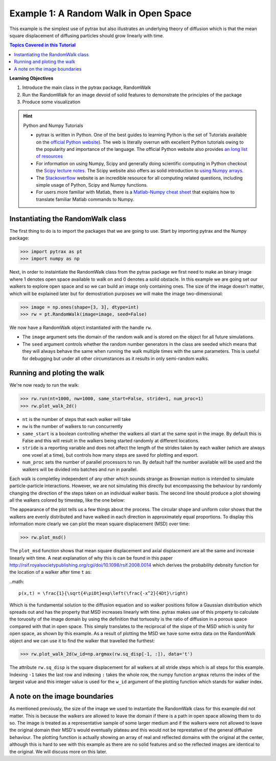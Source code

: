 .. _open_space:


###############################################################################
 Example 1: A Random Walk in Open Space
###############################################################################

This example is the simplest use of pytrax but also illustrates an underlying theory of diffusion which is that the mean square displacement of diffusing particles should grow linearly with time.

.. contents:: Topics Covered in this Tutorial

**Learning Objectives**

#. Introduce the main class in the pytrax package, RandomWalk
#. Run the RandomWalk for an image devoid of solid features to demonstrate the principles of the package
#. Produce some visualization


.. hint:: Python and Numpy Tutorials

	* pytrax is written in Python.  One of the best guides to learning Python is the set of Tutorials available on the `official Python website <https://docs.python.org/3.5/tutorial>`_). The web is literally overrun with excellent Python tutorials owing to the popularity and importance of the language.  The official Python website also provides `an long list of resources <https://www.python.org/about/gettingstarted/>`_

	* For information on using Numpy, Scipy and generally doing scientific computing in Python checkout the `Scipy lecture notes <http://www.scipy-lectures.org/>`_.  The Scipy website also offers as solid introduction to `using Numpy arrays <https://docs.scipy.org/doc/numpy-dev/user/quickstart.html>`_.

	* The `Stackoverflow <http://www.stackoverflow.com>`_ website is an incredible resource for all computing related questions, including simple usage of Python, Scipy and Numpy functions.

	* For users more familiar with Matlab, there is a `Matlab-Numpy cheat sheet <http://mathesaurus.sourceforge.net/matlab-numpy.html>`_ that explains how to translate familiar Matlab commands to Numpy.

===============================================================================
Instantiating the RandomWalk class
===============================================================================

The first thing to do is to import the packages that we are going to use.  Start by importing pytrax and the Numpy package:

.. code-block:: python

	>>> import pytrax as pt
	>>> import numpy as np

Next, in order to instaintiate the RandomWalk class from the pytrax package we first need to make an binary image where 1 denotes open space available to walk on and 0 denotes a solid obstacle. In this example we are going set our walkers to explore open space and so we can build an image only containing ones. The size of the image doesn't matter, which will be explained later but for demostration purposes we will make the image two-dimensional:

.. code-block:: python

	>>> image = np.ones(shape=[3, 3], dtype=int)
	>>> rw = pt.RandomWalk(image=image, seed=False)

We now have a RandomWalk object instantiated with the handle ``rw``.

* The ``image`` argument sets the domain of the random walk and is stored on the object for all future simulations.

* The ``seed`` argument controls whether the random number generators in the class are seeded which means that they will always behave the same when running the walk multiple times with the same parameters. This is useful for debugging but under all other circumstances as it results in only semi-random walks.

===============================================================================
Running and ploting the walk
===============================================================================

We're now ready to run the walk:

.. code-block:: python

	>>> rw.run(nt=1000, nw=1000, same_start=False, stride=1, num_proc=1)
	>>> rw.plot_walk_2d()

* ``nt`` is the number of steps that each walker will take

* ``nw`` is the number of walkers to run concurrently

* ``same_start`` is a boolean controlling whether the walkers all start at the same spot in the image. By default this is False and this will result in the walkers being started randomly at different locations.

* ``stride`` is a reporting variable and does not affect the length of the strides taken by each walker (which are always one voxel at a time), but controls how many steps are saved for plotting and export.

* ``num_proc`` sets the number of parallel processors to run. By default half the number available will be used and the walkers will be divided into batches and run in parallel.

Each walk is completley independent of any other which sounds strange as Brownian motion is intended to simulate particle-particle interactions. However, we are not simulating this directly but encompassing the behaviour by randomly changing the direction of the steps taken on an individual walker basis. The second line should produce a plot showing all the walkers colored by timestep, like the one below:

.. image:: https://imgur.com/74bYtJb.png
   :align: center

The appearance of the plot tells us a few things about the process. The circular shape and uniform color shows that the walkers are evenly distributed and have walked in each direction in approximately equal proportions. To display this information more clearly we can plot the mean square displacement (MSD) over time:

.. code-block:: python

	>>> rw.plot_msd()

.. image:: https://imgur.com/2YjL0C9.png
   :align: center
   
The ``plot_msd`` function shows that mean square displacement and axial displacement are all the same and increase linearly with time. A neat explanation of why this is can be found in this paper http://rsif.royalsocietypublishing.org/cgi/doi/10.1098/rsif.2008.0014 which derives the probability debnsity function for the location of a walker after time ``t`` as:

..math::

	p(x,t) = \frac{1}{\sqrt{4\piDt}exp\left(\frac{-x^2}{4Dt}\right)
	
Which is the fundamental solution to the diffusion equation and so walker positions follow a Gaussian distribution which spreads out and has the property that MSD increases linearly with time. pytrax makes use of this property to calculate the toruosity of the image domain by using the definition that tortuosity is the ratio of diffusion in a porous space compared with that in open space. This simply translates to the reciprocal of the slope of the MSD which is unity for open space, as shown by this example. As a result of plotting the MSD we have some extra data on the RandomWalk object and we can use it to find the walker that travelled the furthest:

.. code-block:: python
 
	>>> rw.plot_walk_2d(w_id=np.argmax(rw.sq_disp[-1, :]), data='t')
	
.. image:: https://imgur.com/WwRFWGJ.png
   :align: center
   
The attribute ``rw.sq_disp`` is the square displacement for all walkers at all stride steps which is all steps for this example. Indexing ``-1`` takes the last row and indexing ``:`` takes the whole row, the numpy function ``argmax`` returns the index of the largest value and this integer value is used for the ``w_id`` argument of the plotting function which stands for walker index.

===============================================================================
A note on the image boundaries
===============================================================================

As mentioned previously, the size of the image we used to instantiate the RandomWalk class for this example did not matter. This is because the walkers are allowed to leave the domain if there is a path in open space allowing them to do so. The image is treated as a representative sample of some larger medium and if the walkers were not allowed to leave the original domain their MSD's would eventually plateau and this would not be represtative of the general diffusive behaviour. The plotting function is actually showing an array of real and reflected domains with the original at the center, although this is hard to see with this example as there are no solid features and so the reflected images are identical to the original. We will discuss more on this later.

